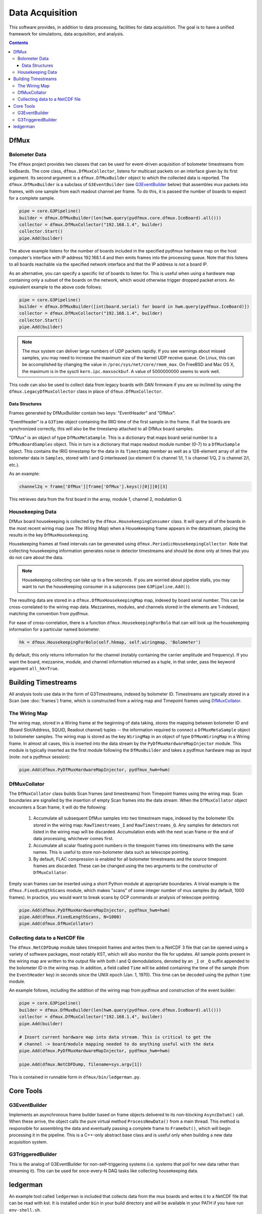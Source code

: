 ----------------
Data Acquisition
----------------

This software provides, in addition to data processing, facilities for data acquisition. The goal is to have a unified framework for simulations, data acquisition, and analysis.

.. contents:: Contents

DfMux
=====

Bolometer Data
~~~~~~~~~~~~~~

The ``dfmux`` project provides two classes that can be used for event-driven acquisition of bolometer timestreams from IceBoards. The core class, ``dfmux.DfMuxCollector``, listens for multicast packets on an interface given by its first argument. Its second argument is a ``dfmux.DfMuxBuilder`` object to which the collected data is reported. The ``dfmux.DfMuxBuilder`` is a subclass of ``G3EventBuilder`` (see G3EventBuilder_ below) that assembles mux packets into frames, with one sample from each readout channel per frame. To do this, it is passed the number of boards to expect for a complete sample.

.. code-block:: python

	pipe = core.G3Pipeline()
	builder = dfmux.DfMuxBuilder(len(hwm.query(pydfmux.core.dfmux.IceBoard).all()))
	collector = dfmux.DfMuxCollector("192.168.1.4", builder)
	collector.Start()
	pipe.Add(builder)

The above example listens for the number of boards included in the specified pydfmux hardware map on the host computer's interface with IP address 192.168.1.4 and then emits frames into the processing queue. Note that this listens to all boards reachable via the specified network interface and that the IP address is *not* a board IP.

As an alternative, you can specify a specific list of boards to listen for. This is useful when using a hardware map containing only a subset of the boards on the network, which would otherwise trigger dropped packet errors. An equivalent example to the above code follows:

.. code-block:: python

	pipe = core.G3Pipeline()
	builder = dfmux.DfMuxBuilder([int(board.serial) for board in hwm.query(pydfmux.IceBoard)])
	collector = dfmux.DfMuxCollector("192.168.1.4", builder)
	collector.Start()
	pipe.Add(builder)

.. note::

	The mux system can deliver large numbers of UDP packets rapidly. If you see warnings about missed samples, you may need to increase the maximum size of the kernel UDP receive queue. On Linux, this can be accomplished by changing the value in ``/proc/sys/net/core/rmem_max``. On FreeBSD and Mac OS X, the maximum is in the sysctl ``kern.ipc.maxsockbuf``. A value of 5000000000 seems to work well.

This code can also be used to collect data from legacy boards with DAN firmware if you are so inclined by using the ``dfmux.LegacyDfMuxCollector`` class in place of ``dfmux.DfMuxCollector``.

Data Structures
_______________

Frames generated by DfMuxBuilder contain two keys: "EventHeader" and "DfMux".

"EventHeader" is a ``G3Time`` object containing the IRIG time of the first sample in the frame. If all the boards are synchronized correctly, this will also be the timestamp attached to all DfMux board samples.

"DfMux" is an object of type ``DfMuxMetaSample``. This is a dictionary that maps board serial number to a ``DfMuxBoardSamples`` object. This in turn is a dictionary that maps readout module number (0-7) to a ``DfMuxSample`` object. This contains the IRIG timestamp for the data in its ``Timestamp`` member as well as a 128-element array of all the bolometer data in ``Samples``, stored with I and Q interleaved (so element 0 is channel 1/I, 1 is channel 1/Q, 2 is channel 2/I, etc.).

As an example:

.. code-block:: python

	channel2q = frame['DfMux'][frame['DfMux'].keys()[0]][0][3]

This retrieves data from the first board in the array, module 1, channel 2, modulation Q.

Housekeeping Data
~~~~~~~~~~~~~~~~~

DfMux board housekeeping is collected by the ``dfmux.HousekeepingConsumer`` class. It will query all of the boards in the most recent wiring map (see `The Wiring Map`) when a Housekeeping frame appears in the datastream, placing the results in the key ``DfMuxHousekeeping``. 

Housekeeping frames at fixed intervals can be generated using ``dfmux.PeriodicHousekeepingCollector``. Note that collecting housekeeping information generates noise in detector timestreams and should be done only at times that you do not care about the data.

.. note:: 

	Housekeeping collecting can take up to a few seconds. If you are worried about pipeline stalls, you may want to run the housekeeping consumer in a subprocess (see ``G3Pipeline.Add()``).

The resulting data are stored in a ``dfmux.DfMuxHousekeepingMap`` map, indexed by board serial number. This can be cross-correlated to the wiring map data. Mezzanines, modules, and channels stored in the elements are 1-indexed, matching the convention from pydfmux.

For ease of cross-correlation, there is a function ``dfmux.HousekeepingForBolo`` that can will look up the housekeeping information for a particular named bolometer.

.. code-block:: python

	hk = dfmux.HousekeepingForBolo(self.hkmap, self.wiringmap, 'Bolometer')

By default, this only returns information for the channel (notably containing the carrier amplitude and frequency). If you want the board, mezzanine, module, and channel information returned as a tuple, in that order, pass the keyword argument ``all_hk=True``.

Building Timestreams
====================

All analysis tools use data in the form of G3Timestreams, indexed by bolometer ID. Timestreams are typically stored in a Scan (see :doc:`frames`) frame, which is constructed from a wiring map and Timepoint frames using DfMuxCollator_.

The Wiring Map
~~~~~~~~~~~~~~

The wiring map, stored in a Wiring frame at the beginning of data taking, stores the mapping between bolometer ID and (Board Slot/Address, SQUID, Readout channel) tuples -- the information required to connect a ``DfMuxMetaSample`` object to bolometer samples. The wiring map is stored as the key ``WiringMap`` in an object of type ``DfMuxWiringMap`` in a Wiring frame. In almost all cases, this is inserted into the data stream by the ``PyDfMuxHardwareMapInjector`` module. This module is typically inserted as the first module following the ``DfMuxBuilder`` and takes a pydfmux hardware map as input (note: *not* a pydfmux session):

.. code-block:: python

	pipe.Add(dfmux.PyDfMuxHardwareMapInjector, pydfmux_hwm=hwm)

DfMuxCollator
~~~~~~~~~~~~~

The ``DfMuxCollator`` class builds Scan frames (and timestreams) from Timepoint frames using the wiring map. Scan boundaries are signalled by the insertion of empty Scan frames into the data stream. When the ``DfMuxCollator`` object encounters a Scan frame, it will do the following:

	1) Accumulate all subsequent DfMux samples into two timestream maps, indexed by the bolometer IDs stored in the wiring map: ``RawTimestreams_I`` and ``RawTimestreams_Q``. Any samples for detectors not listed in the wiring map will be discarded. Accumulation ends with the next scan frame or the end of data processing, whichever comes first.
	2) Accumulate all scalar floating point numbers in the timepoint frames into timestreams with the same names. This is useful to store non-bolometer data such as telescope pointing.
	3) By default, FLAC compression is enabled for all bolometer timestreams and the source timepoint frames are discarded. These can be changed using the two arguments to the constructor of ``DfMuxCollator``.

Empty scan frames can be inserted using a short Python module at appropriate boundaries. A trivial example is the ``dfmux.FixedLengthScans`` module, which makes "scans" of some integer number of mux samples (by default, 1000 frames). In practice, you would want to break scans by GCP commands or analysis of telescope pointing.

.. code-block:: python

	pipe.Add(dfmux.PyDfMuxHardwareMapInjector, pydfmux_hwm=hwm)
	pipe.Add(dfmux.FixedLengthScans, N=1000)
	pipe.Add(dfmux.DfMuxCollator)

Collecting data to a NetCDF file
~~~~~~~~~~~~~~~~~~~~~~~~~~~~~~~~

The ``dfmux.NetCDFDump`` module takes timepoint frames and writes them to a NetCDF 3 file that can be opened using a variety of software packages, most notably KST, which will also monitor the file for updates. All sample points present in the wiring map are written to the output file with both I and Q demodulations, denoted by an ``_I`` or ``_Q`` suffix appended to the bolometer ID in the wiring map. In addition, a field called ``Time`` will be added containing the time of the sample (from the ``EventHeader`` key) in seconds since the UNIX epoch (Jan. 1, 1970). This time can be decoded using the python ``time`` module.

An example follows, including the addition of the wiring map from pydfmux and construction of the event builder:

.. code-block:: python

	pipe = core.G3Pipeline()
	builder = dfmux.DfMuxBuilder(len(hwm.query(pydfmux.core.dfmux.IceBoard).all()))
	collector = dfmux.DfMuxCollector("192.168.1.4", builder)
	pipe.Add(builder)

	# Insert current hardware map into data stream. This is critical to get the
	# channel -> board/module mapping needed to do anything useful with the data
	pipe.Add(dfmux.PyDfMuxHardwareMapInjector, pydfmux_hwm=hwm)

	pipe.Add(dfmux.NetCDFDump, filename=sys.argv[1])

This is contained in runnable form in ``dfmux/bin/ledgerman.py``.

Core Tools
==========

G3EventBuilder
~~~~~~~~~~~~~~

Implements an asynchronous frame builder based on frame objects delivered to its non-blocking ``AsyncDatum()`` call. When these arrive, the object calls the pure virtual method ``ProcessNewData()`` from a main thread. This method is responsible for assembling the data and eventually passing a complete frame to ``FrameOut()``, which will begin processing it in the pipeline. This is a C++-only abstract base class and is useful only when building a new data acquisition system.

G3TriggeredBuilder
~~~~~~~~~~~~~~~~~~

This is the analog of G3EventBuilder for non-self-triggering systems (i.e. systems that poll for new data rather than streaming it). This can be used for once-every-N DAQ tasks like collecting housekeeping data.

ledgerman
=========

An example tool called ``ledgerman`` is included that collects data from the mux boards and writes it to a NetCDF file that can be read with kst. It is installed under ``bin`` in your build directory and will be available in your PATH if you have run ``env-shell.sh``.

.. code-block:: sh

	$ ledgerman /path/to/a/pydfmux/hardware/map.yaml output.nc

To see the frames as they go by:

.. code-block:: sh

	$ ledgerman -v /path/to/a/pydfmux/hardware/map.yaml output.nc

Like the other modules, you may see a few warnings about missing data immediately after it starts in the event that it starts collecting data midway through a sample. There should not be any warning messages after that.

